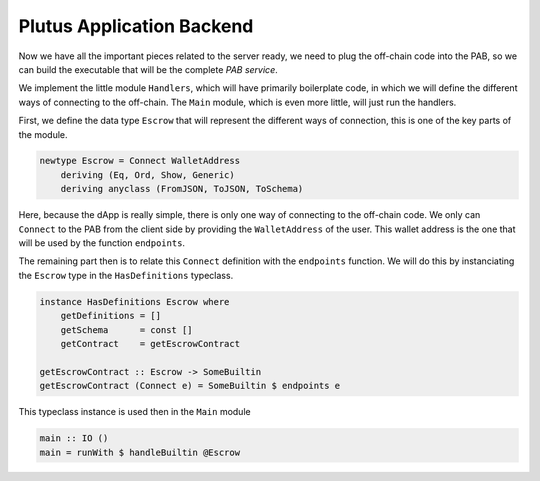 Plutus Application Backend
==========================

Now we have all the important pieces related to the server ready, we need to
plug the off-chain code into the PAB, so we can build the executable that will
be the complete *PAB service*.

We implement the little module ``Handlers``, which will have primarily boilerplate
code, in which we will define the different ways of connecting to the off-chain.
The ``Main`` module, which is even more little, will just run the handlers.

First, we define the data type ``Escrow`` that will represent the different ways
of connection, this is one of the key parts of the module.

.. code:: Haskell

   newtype Escrow = Connect WalletAddress
       deriving (Eq, Ord, Show, Generic)
       deriving anyclass (FromJSON, ToJSON, ToSchema)

Here, because the dApp is really simple, there is only one way of connecting to
the off-chain code. We only can ``Connect`` to the PAB from the client side by
providing the ``WalletAddress`` of the user. This wallet address is the one that
will be used by the function ``endpoints``.



The remaining part then is to relate this ``Connect`` definition with the
``endpoints`` function. We will do this by instanciating the ``Escrow`` type
in the ``HasDefinitions`` typeclass.

.. code:: Haskell

   instance HasDefinitions Escrow where
       getDefinitions = []
       getSchema      = const []
       getContract    = getEscrowContract

   getEscrowContract :: Escrow -> SomeBuiltin
   getEscrowContract (Connect e) = SomeBuiltin $ endpoints e

This typeclass instance is used then in the ``Main`` module

.. code:: Haskell

   main :: IO ()
   main = runWith $ handleBuiltin @Escrow
